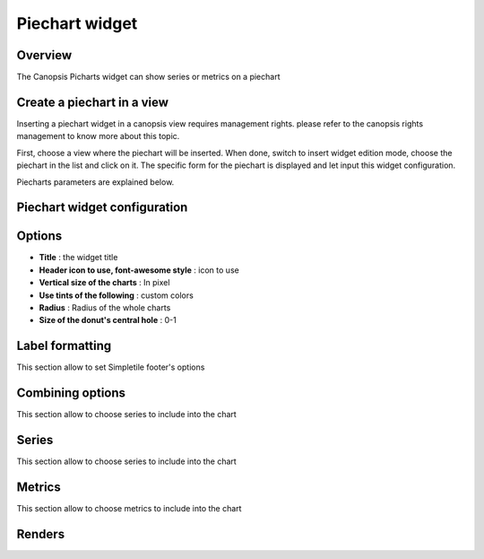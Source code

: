 Piechart widget
===============

Overview
--------
The Canopsis Picharts widget can show series or metrics on a piechart

Create a piechart in a view
---------------------------------

Inserting a piechart widget in a canopsis view requires management rights. please refer to the canopsis rights management to know more about this topic.

First, choose a view where the piechart will be inserted. When done, switch to insert widget edition mode, choose the piechart in the list and click on it. The specific form for the piechart is displayed and let input this widget configuration.

Piecharts parameters are explained below.

Piechart widget configuration
-----------------------------


.. image:: https://git.canopsis.net/canopsis-ui-bricks/brick-piechart/raw/master/doc/widgets/screenshots/form.png



Options
-------

- **Title** : the widget title
- **Header icon to use, font-awesome style** : icon to use
- **Vertical size of the charts** : In pixel
- **Use tints of the following** : custom colors
- **Radius** : Radius of the whole charts
- **Size of the donut's central hole** : 0-1

Label formatting
----------------

This section allow to set Simpletile footer's options

.. image:: https://git.canopsis.net/canopsis-ui-bricks/brick-piechart/raw/master/doc/widgets/screenshots/labelformatting.png


Combining options
-----------------

This section allow to choose series to include into the chart

.. image:: https://git.canopsis.net/canopsis-ui-bricks/brick-piechart/raw/master/doc/widgets/screenshots/combiningoptions.png


Series
------

This section allow to choose series to include into the chart

.. image:: https://git.canopsis.net/canopsis-ui-bricks/brick-piechart/raw/master/doc/widgets/screenshots/series.png


Metrics
-------

This section allow to choose metrics to include into the chart

.. image:: https://git.canopsis.net/canopsis-ui-bricks/brick-piechart/raw/master/doc/widgets/screenshots/metrics.png

Renders
-------

.. image:: https://git.canopsis.net/canopsis-ui-bricks/brick-piechart/raw/master/doc/widgets/screenshots/render1.png
.. image:: https://git.canopsis.net/canopsis-ui-bricks/brick-piechart/raw/master/doc/widgets/screenshots/render2.png
.. image:: https://git.canopsis.net/canopsis-ui-bricks/brick-piechart/raw/master/doc/widgets/screenshots/render3.png
